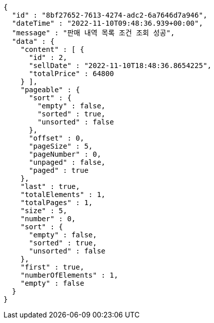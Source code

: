 [source,options="nowrap"]
----
{
  "id" : "8bf27652-7613-4274-adc2-6a7646d7a946",
  "dateTime" : "2022-11-10T09:48:36.939+00:00",
  "message" : "판매 내역 목록 조건 조회 성공",
  "data" : {
    "content" : [ {
      "id" : 2,
      "sellDate" : "2022-11-10T18:48:36.8654225",
      "totalPrice" : 64800
    } ],
    "pageable" : {
      "sort" : {
        "empty" : false,
        "sorted" : true,
        "unsorted" : false
      },
      "offset" : 0,
      "pageSize" : 5,
      "pageNumber" : 0,
      "unpaged" : false,
      "paged" : true
    },
    "last" : true,
    "totalElements" : 1,
    "totalPages" : 1,
    "size" : 5,
    "number" : 0,
    "sort" : {
      "empty" : false,
      "sorted" : true,
      "unsorted" : false
    },
    "first" : true,
    "numberOfElements" : 1,
    "empty" : false
  }
}
----